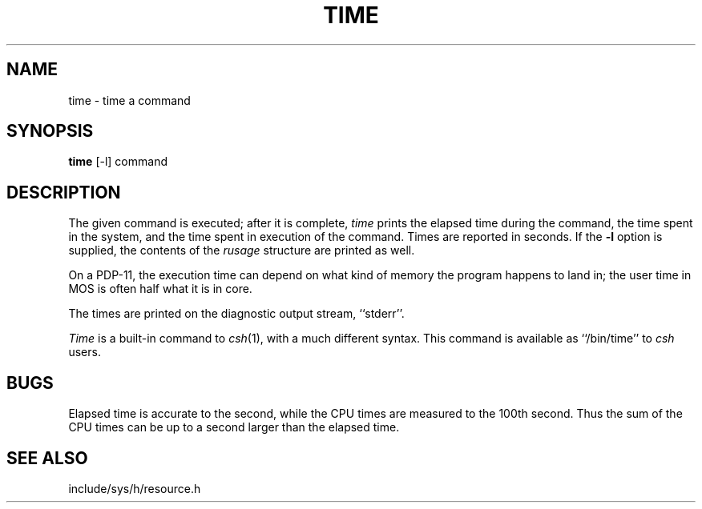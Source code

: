 .\" Copyright (c) 1987 The Regents of the University of California.
.\" All rights reserved.
.\"
.\" This module is believed to contain source code proprietary to AT&T.
.\" Use and redistribution is subject to the Berkeley Software License
.\" Agreement and your Software Agreement with AT&T (Western Electric).
.\"
.\"	@(#)time.1	6.3 (Berkeley) 04/18/91
.\"
.TH TIME 1 ""
.UC 4
.SH NAME
time \- time a command
.SH SYNOPSIS
.B time
[-l] command
.SH DESCRIPTION
The given command is executed; after it is complete, \fItime\fP
prints the elapsed time during the command, the time spent in the
system, and the time spent in execution of the command.  Times are
reported in seconds.  If the \fB-l\fP option is supplied, the
contents of the \fIrusage\fP structure are printed as well.
.PP
On a PDP-11, the execution time can depend on what kind of memory
the program happens to land in; the user time in MOS is often half
what it is in core.
.PP
The times are printed on the diagnostic output stream, ``stderr''.
.PP
\fITime\fP is a built-in command to \fIcsh\fP(1), with a much different
syntax.  This command is available as ``/bin/time'' to \fIcsh\fP users.
.SH BUGS
Elapsed time is accurate to the second, while the CPU times are measured
to the 100th second.  Thus the sum of the CPU times can be up to a second
larger than the elapsed time.
.SH "SEE ALSO"
include/sys/h/resource.h
